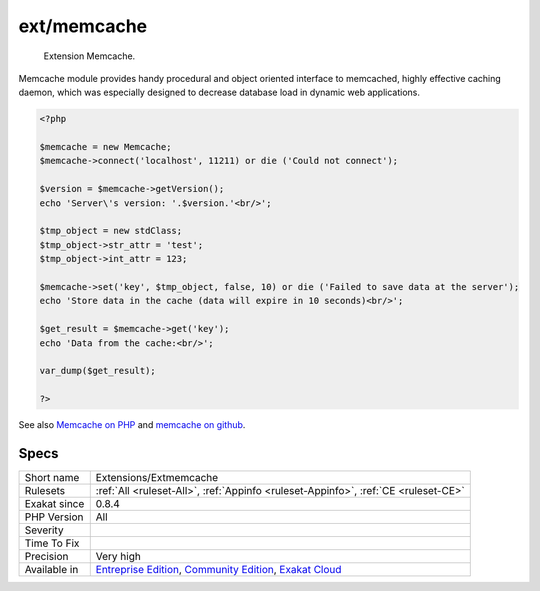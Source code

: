 .. _extensions-extmemcache:

.. _ext-memcache:

ext/memcache
++++++++++++

  Extension Memcache.

Memcache module provides handy procedural and object oriented interface to memcached, highly effective caching daemon, which was especially designed to decrease database load in dynamic web applications.

.. code-block:: php
   
   <?php
   
   $memcache = new Memcache;
   $memcache->connect('localhost', 11211) or die ('Could not connect');
   
   $version = $memcache->getVersion();
   echo 'Server\'s version: '.$version.'<br/>';
   
   $tmp_object = new stdClass;
   $tmp_object->str_attr = 'test';
   $tmp_object->int_attr = 123;
   
   $memcache->set('key', $tmp_object, false, 10) or die ('Failed to save data at the server');
   echo 'Store data in the cache (data will expire in 10 seconds)<br/>';
   
   $get_result = $memcache->get('key');
   echo 'Data from the cache:<br/>';
   
   var_dump($get_result);
   
   ?>

See also `Memcache on PHP <http://www.php.net/manual/en/book.memcache.php>`_ and `memcache on github <https://github.com/websupport-sk/pecl-memcache>`_.


Specs
_____

+--------------+-----------------------------------------------------------------------------------------------------------------------------------------------------------------------------------------+
| Short name   | Extensions/Extmemcache                                                                                                                                                                  |
+--------------+-----------------------------------------------------------------------------------------------------------------------------------------------------------------------------------------+
| Rulesets     | :ref:`All <ruleset-All>`, :ref:`Appinfo <ruleset-Appinfo>`, :ref:`CE <ruleset-CE>`                                                                                                      |
+--------------+-----------------------------------------------------------------------------------------------------------------------------------------------------------------------------------------+
| Exakat since | 0.8.4                                                                                                                                                                                   |
+--------------+-----------------------------------------------------------------------------------------------------------------------------------------------------------------------------------------+
| PHP Version  | All                                                                                                                                                                                     |
+--------------+-----------------------------------------------------------------------------------------------------------------------------------------------------------------------------------------+
| Severity     |                                                                                                                                                                                         |
+--------------+-----------------------------------------------------------------------------------------------------------------------------------------------------------------------------------------+
| Time To Fix  |                                                                                                                                                                                         |
+--------------+-----------------------------------------------------------------------------------------------------------------------------------------------------------------------------------------+
| Precision    | Very high                                                                                                                                                                               |
+--------------+-----------------------------------------------------------------------------------------------------------------------------------------------------------------------------------------+
| Available in | `Entreprise Edition <https://www.exakat.io/entreprise-edition>`_, `Community Edition <https://www.exakat.io/community-edition>`_, `Exakat Cloud <https://www.exakat.io/exakat-cloud/>`_ |
+--------------+-----------------------------------------------------------------------------------------------------------------------------------------------------------------------------------------+


